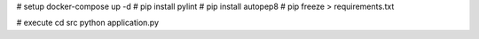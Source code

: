 # setup
docker-compose up -d
# pip install pylint
# pip install autopep8
# pip freeze > requirements.txt

# execute
cd src
python application.py
